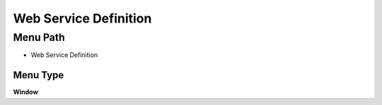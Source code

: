 
.. _functional-guide/menu/menu-web-service-definition:

======================
Web Service Definition
======================


Menu Path
=========


* Web Service Definition

Menu Type
---------
\ **Window**\ 


.. seealso::
    :ref:`functional-guide/window/window-web-service-definition`
